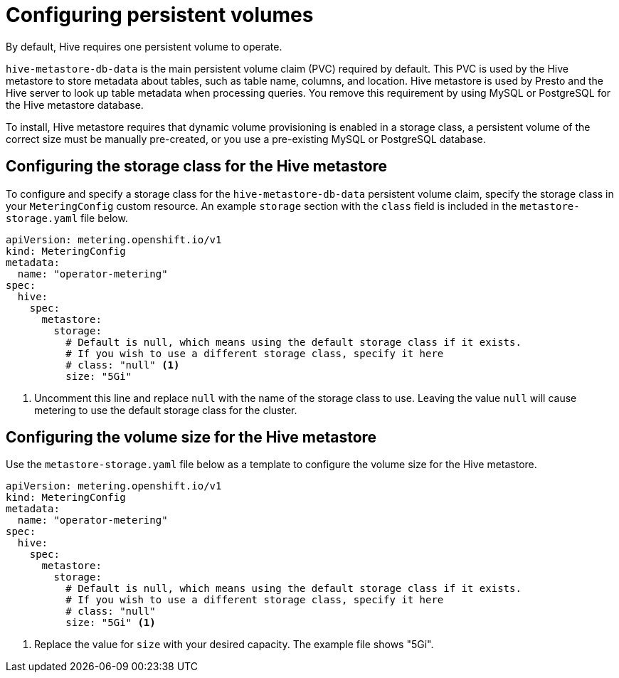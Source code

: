 // Module included in the following assemblies:
//
// * metering/configuring_metering/metering-configure-hive-metastore.adoc

[id="metering-configure-persistentvolumes_{context}"]
= Configuring persistent volumes

[role="_abstract"]
By default, Hive requires one persistent volume to operate.

`hive-metastore-db-data` is the main persistent volume claim (PVC) required by default. This PVC is used by the Hive metastore to store metadata about tables, such as table name, columns, and location. Hive metastore is used by Presto and the Hive server to look up table metadata when processing queries. You remove this requirement by using MySQL or PostgreSQL for the Hive metastore database.

To install, Hive metastore requires that dynamic volume provisioning is enabled in a storage class, a persistent volume of the correct size must be manually pre-created, or you use a pre-existing MySQL or PostgreSQL database.

[id="metering-configure-persistentvolumes-storage-class-hive_{context}"]
== Configuring the storage class for the Hive metastore
To configure and specify a storage class for the `hive-metastore-db-data` persistent volume claim, specify the storage class in your `MeteringConfig` custom resource. An example `storage` section with the `class` field is included in the `metastore-storage.yaml` file below.

[source,yaml]
----
apiVersion: metering.openshift.io/v1
kind: MeteringConfig
metadata:
  name: "operator-metering"
spec:
  hive:
    spec:
      metastore:
        storage:
          # Default is null, which means using the default storage class if it exists.
          # If you wish to use a different storage class, specify it here
          # class: "null" <1>
          size: "5Gi"
----
<1> Uncomment this line and replace `null` with the name of the storage class to use. Leaving the value `null` will cause metering to use the default storage class for the cluster.

[id="metering-configure-persistentvolumes-volume-size-hive_{context}"]
== Configuring the volume size for the Hive metastore

Use the `metastore-storage.yaml` file below as a template to configure the volume size for the Hive metastore.

[source,yaml]
----
apiVersion: metering.openshift.io/v1
kind: MeteringConfig
metadata:
  name: "operator-metering"
spec:
  hive:
    spec:
      metastore:
        storage:
          # Default is null, which means using the default storage class if it exists.
          # If you wish to use a different storage class, specify it here
          # class: "null"
          size: "5Gi" <1>
----
<1> Replace the value for `size` with your desired capacity. The example file shows "5Gi".
